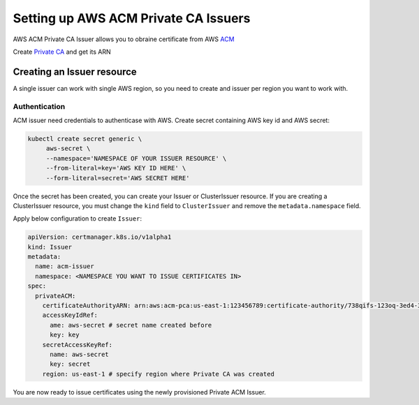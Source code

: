 =====================================
Setting up AWS ACM Private CA Issuers
=====================================

AWS ACM Private CA Issuer allows you to obraine certificate from AWS ACM_

Create `Private CA`_ and get its ARN

Creating an Issuer resource
===========================

A single issuer can work with single AWS region, so you need to create and issuer
per region you want to work with.

Authentication
--------------

ACM issuer need credentials to authenticase with AWS. Create secret containing
AWS key id and AWS secret:

.. code-block:: shell

   kubectl create secret generic \
        aws-secret \
        --namespace='NAMESPACE OF YOUR ISSUER RESOURCE' \
        --from-literal=key='AWS KEY ID HERE' \
        --form-literal=secret='AWS SECRET HERE'

Once the secret has been created, you can create your Issuer or
ClusterIssuer resource. If you are creating a ClusterIssuer resource, you must
change the ``kind`` field to ``ClusterIssuer`` and remove the
``metadata.namespace`` field.

Apply below configuration to create ``Issuer``:

.. code-block:: yaml

   apiVersion: certmanager.k8s.io/v1alpha1
   kind: Issuer
   metadata:
     name: acm-issuer
     namespace: <NAMESPACE YOU WANT TO ISSUE CERTIFICATES IN>
   spec:
     privateACM:
       certificateAuthorityARN: arn:aws:acm-pca:us-east-1:123456789:certificate-authority/738qifs-123oq-3ed4-32we-143edfw3rcxqd
       accessKeyIdRef:
         ame: aws-secret # secret name created before
         key: key
       secretAccessKeyRef:
         name: aws-secret
         key: secret
       region: us-east-1 # specify region where Private CA was created

You are now ready to issue certificates using the newly provisioned Private ACM
Issuer.


.. _ACM: https://aws.amazon.com/certificate-manager/private-certificate-authority/
.. _Private CA: https://console.aws.amazon.com/acm-pca/home#/certificateAuthorities

